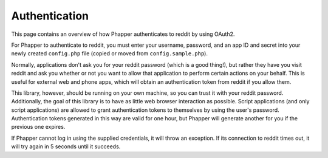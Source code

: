 Authentication
==============

This page contains an overview of how Phapper authenticates to reddit by using OAuth2.

For Phapper to authenticate to reddit, you must enter your username, password, and an app ID and secret into your newly created ``config.php`` file (copied or moved from ``config.sample.php``).

Normally, applications don't ask you for your reddit password (which is a good thing!), but rather they have you visit reddit and ask you whether or not you want to allow that application to perform certain actions on your behalf. This is useful for external web and phone apps, which will obtain an authentication token from reddit if you allow them.

This library, however, should be running on your own machine, so you can trust it with your reddit password. Additionally, the goal of this library is to have as little web browser interaction as possible. Script applications (and only script applications) are allowed to grant authentication tokens to themselves by using the user's password. Authentication tokens generated in this way are valid for one hour, but Phapper will generate another for you if the previous one expires.

If Phapper cannot log in using the supplied credentials, it will throw an exception. If its connection to reddit times out, it will try again in 5 seconds until it succeeds.